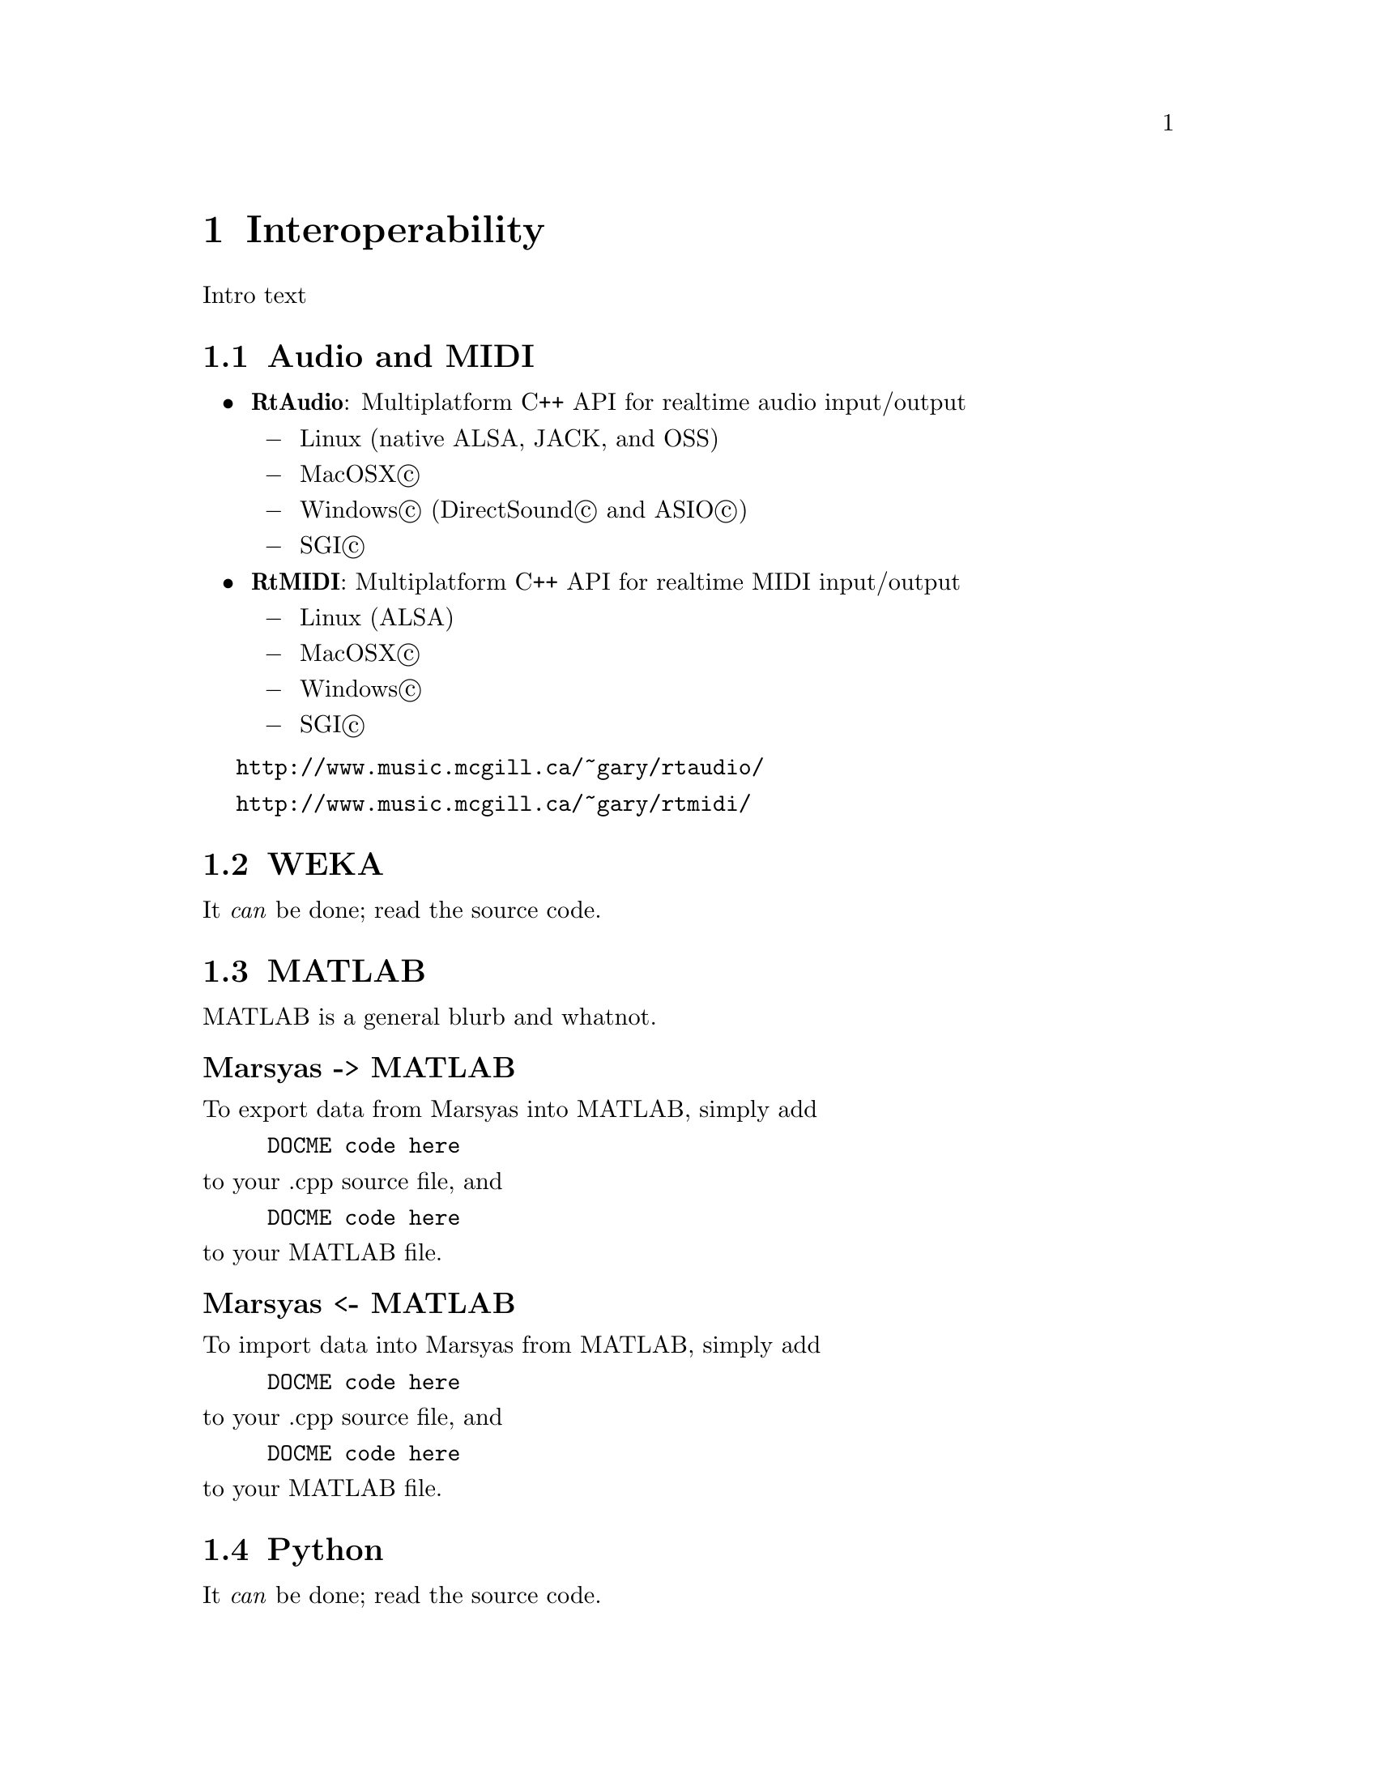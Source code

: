 @node Interoperability
@chapter Interoperability

Intro text

@menu
* Audio and MIDI::              
* WEKA::                        
* MATLAB::                      
* Python::                      
* OCaml::                       
@end menu


@node Audio and MIDI
@section Audio and MIDI

@itemize @bullet
@item
@strong{RtAudio}: Multiplatform C++ API for realtime audio input/output 

@itemize @minus
@item Linux (native ALSA, JACK, and OSS) 
@item MacOSX@copyright{}
@item Windows@copyright{} (DirectSound@copyright{} and ASIO@copyright{}) 
@item SGI@copyright{} 
@end itemize

@item
@strong{RtMIDI}: Multiplatform C++ API for realtime MIDI input/output 

@itemize @minus
@item Linux (ALSA) 
@item MacOSX@copyright{} 
@item Windows@copyright{}
@item SGI@copyright{}
@end itemize

@end itemize

@uref{http://www.music.mcgill.ca/~gary/rtaudio/}

@uref{http://www.music.mcgill.ca/~gary/rtmidi/}



@c @n ode Open Sound Control (OSC)
@c @s ection Open Sound Control (OSC)



@node WEKA
@section WEKA

It @emph{can} be done; read the source code.

@node MATLAB
@section MATLAB

MATLAB is a general blurb and whatnot.

@subheading Marsyas -> MATLAB

To export data from Marsyas into MATLAB, simply add

@example
DOCME code here
@end example

@noindent
to your .cpp source file, and

@example
DOCME code here
@end example

@noindent
to your MATLAB file.


@subheading Marsyas <- MATLAB

To import data into Marsyas from MATLAB, simply add

@example
DOCME code here
@end example

@noindent
to your .cpp source file, and

@example
DOCME code here
@end example

@noindent
to your MATLAB file.


@node Python
@section Python

It @emph{can} be done; read the source code.

@node OCaml
@section OCaml

To combine Marsyas and OCaml, see the MarsyasOCaml documentation at
@uref{http://www.cs.uvic.ca/~inb/work/marsyasOCaml/}


